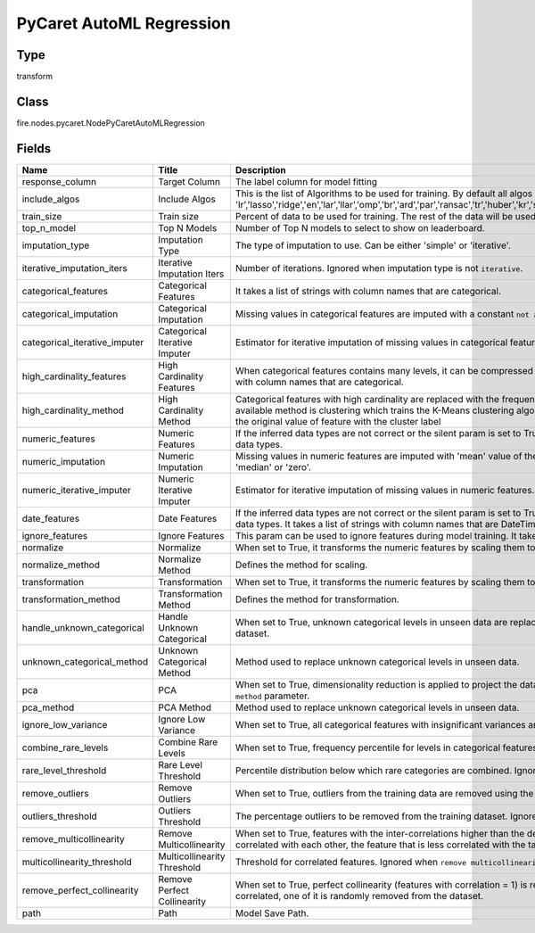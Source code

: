 PyCaret AutoML Regression
=========== 



Type
--------- 

transform

Class
--------- 

fire.nodes.pycaret.NodePyCaretAutoMLRegression

Fields
--------- 

.. list-table::
      :widths: 10 5 10
      :header-rows: 1

      * - Name
        - Title
        - Description
      * - response_column
        - Target Column
        - The label column for model fitting
      * - include_algos
        - Include Algos
        - This is the list of Algorithms to be used for training. By default all algos will be selected, 'lr','lasso','ridge','en','lar','llar','omp','br','ard','par','ransac','tr','huber','kr','svm','knn','dt','rf','et','ada','gbr','mlp','xgboost','lightgbm','catboost'.
      * - train_size
        - Train size
        - Percent of data to be used for training. The rest of the data will be used for validation of the model built.
      * - top_n_model
        - Top N Models
        - Number of Top N models to select to show on leaderboard.
      * - imputation_type
        - Imputation Type
        - The type of imputation to use. Can be either 'simple' or 'iterative'.
      * - iterative_imputation_iters
        - Iterative Imputation Iters
        - Number of iterations. Ignored when imputation type is not ``iterative``.
      * - categorical_features
        - Categorical Features
        - It takes a list of strings with column names that are categorical.
      * - categorical_imputation
        - Categorical Imputation
        - Missing values in categorical features are imputed with a constant ``not available`` value. The other available option is ``mode``.
      * - categorical_iterative_imputer
        - Categorical Iterative Imputer
        - Estimator for iterative imputation of missing values in categorical features.
      * - high_cardinality_features
        - High Cardinality Features
        - When categorical features contains many levels, it can be compressed into fewer levels using this parameter. It takes a list of strings with column names that are categorical.
      * - high_cardinality_method
        - High Cardinality Method
        - Categorical features with high cardinality are replaced with the frequency ofvalues in each level occurring in the training dataset. Other available method is clustering which trains the K-Means clustering algorithm on the statistical attribute of the training data and replaces the original value of feature with the cluster label
      * - numeric_features
        - Numeric Features
        - If the inferred data types are not correct or the silent param is set to True, ``numeric features`` param can be used to overwrite or define the data types.
      * - numeric_imputation
        - Numeric Imputation
        - Missing values in numeric features are imputed with 'mean' value of the feature in the training dataset. The other available option is 'median' or 'zero'.
      * - numeric_iterative_imputer
        - Numeric Iterative Imputer
        - Estimator for iterative imputation of missing values in numeric features.
      * - date_features
        - Date Features
        - If the inferred data types are not correct or the silent param is set to True, ``date features`` param can be used to overwrite or define the data types. It takes a list of strings with column names that are DateTime.
      * - ignore_features
        - Ignore Features
        - This param can be used to ignore features during model training. It takes a list of strings with column names that are to be ignored.
      * - normalize
        - Normalize
        - When set to True, it transforms the numeric features by scaling them to a given range.
      * - normalize_method
        - Normalize Method
        - Defines the method for scaling.
      * - transformation
        - Transformation
        - When set to True, it transforms the numeric features by scaling them to a given range.
      * - transformation_method
        - Transformation Method
        - Defines the method for transformation.
      * - handle_unknown_categorical
        - Handle Unknown Categorical
        - When set to True, unknown categorical levels in unseen data are replaced by the most or least frequent level as learned in the training dataset. 
      * - unknown_categorical_method
        - Unknown Categorical Method
        - Method used to replace unknown categorical levels in unseen data.
      * - pca
        - PCA
        - When set to True, dimensionality reduction is applied to project the data into a lower dimensional space using the method defined in ``pca method`` parameter.
      * - pca_method
        - PCA Method
        - Method used to replace unknown categorical levels in unseen data.
      * - ignore_low_variance
        - Ignore Low Variance
        - When set to True, all categorical features with insignificant variances are removed from the data.
      * - combine_rare_levels
        - Combine Rare Levels
        - When set to True, frequency percentile for levels in categorical features below a certain threshold is combined into a single level.
      * - rare_level_threshold
        - Rare Level Threshold
        - Percentile distribution below which rare categories are combined. Ignored when ``combine rare levels`` is not True.
      * - remove_outliers
        - Remove Outliers
        - When set to True, outliers from the training data are removed using the Singular Value Decomposition.
      * - outliers_threshold
        - Outliers Threshold
        - The percentage outliers to be removed from the training dataset. Ignored when ``remove outliers`` is not True.
      * - remove_multicollinearity
        - Remove Multicollinearity
        - When set to True, features with the inter-correlations higher than the defined threshold are removed. When two features are highly correlated with each other,  the feature that is less correlated with the target variable is removed. Only considers numeric features.
      * - multicollinearity_threshold
        - Multicollinearity Threshold
        - Threshold for correlated features. Ignored when ``remove multicollinearity`` is not True.
      * - remove_perfect_collinearity
        - Remove Perfect Collinearity
        - When set to True, perfect collinearity (features with correlation = 1) is removed from the dataset, when two features are 100% correlated, one of it is randomly removed from the dataset.
      * - path
        - Path
        - Model Save Path.




